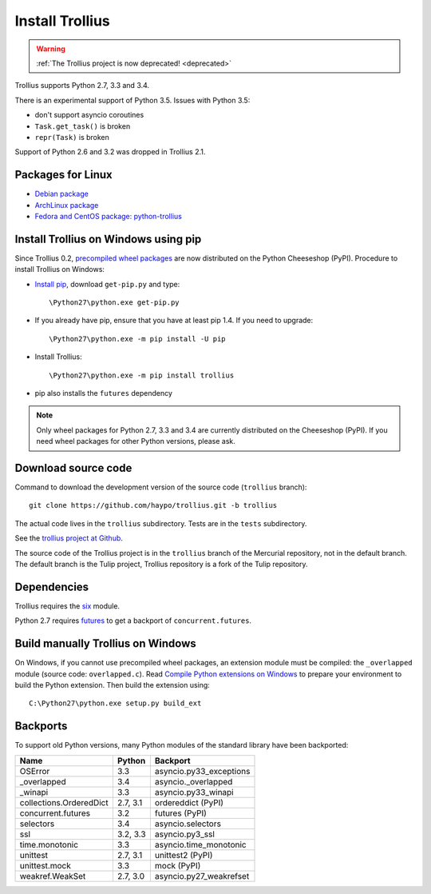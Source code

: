 ++++++++++++++++
Install Trollius
++++++++++++++++

.. warning::
   :ref:`The Trollius project is now deprecated! <deprecated>`

Trollius supports Python 2.7, 3.3 and 3.4.

There is an experimental support of Python 3.5. Issues with Python 3.5:

* don't support asyncio coroutines
* ``Task.get_task()`` is broken
* ``repr(Task)`` is broken

Support of Python 2.6 and 3.2 was dropped in Trollius 2.1.


Packages for Linux
==================

* `Debian package
  <https://packages.debian.org/fr/sid/python-trollius>`_
* `ArchLinux package
  <https://aur.archlinux.org/packages/python2-trollius/>`_
* `Fedora and CentOS package: python-trollius
  <http://pkgs.org/download/python-trollius>`_


Install Trollius on Windows using pip
=====================================

Since Trollius 0.2, `precompiled wheel packages <http://pythonwheels.com/>`_
are now distributed on the Python Cheeseshop (PyPI). Procedure to install
Trollius on Windows:

* `Install pip
  <http://www.pip-installer.org/en/latest/installing.html>`_, download
  ``get-pip.py`` and type::

  \Python27\python.exe get-pip.py

* If you already have pip, ensure that you have at least pip 1.4. If you need
  to upgrade::

  \Python27\python.exe -m pip install -U pip

* Install Trollius::

  \Python27\python.exe -m pip install trollius

* pip also installs the ``futures`` dependency

.. note::

   Only wheel packages for Python 2.7, 3.3 and 3.4 are currently distributed on
   the Cheeseshop (PyPI). If you need wheel packages for other Python versions,
   please ask.

Download source code
====================

Command to download the development version of the source code (``trollius``
branch)::

    git clone https://github.com/haypo/trollius.git -b trollius

The actual code lives in the ``trollius`` subdirectory. Tests are in the
``tests`` subdirectory.

See the `trollius project at Github
<https://github.com/haypo/trollius>`_.

The source code of the Trollius project is in the ``trollius`` branch of the
Mercurial repository, not in the default branch. The default branch is the
Tulip project, Trollius repository is a fork of the Tulip repository.


Dependencies
============

Trollius requires the `six <https://pypi.python.org/pypi/six>`_ module.

Python 2.7 requires `futures <https://pypi.python.org/pypi/futures>`_ to get a
backport of ``concurrent.futures``.


Build manually Trollius on Windows
==================================

On Windows, if you cannot use precompiled wheel packages, an extension module
must be compiled: the ``_overlapped`` module (source code: ``overlapped.c``).
Read `Compile Python extensions on Windows
<https://haypo-notes.readthedocs.io/python.html#compile-python-extensions-on-windows>`_
to prepare your environment to build the Python extension. Then build the
extension using::

    C:\Python27\python.exe setup.py build_ext

.. _backports:

Backports
=========

To support old Python versions, many Python modules of the standard library
have been backported:

========================  =========  =======================
Name                      Python     Backport
========================  =========  =======================
OSError                        3.3   asyncio.py33_exceptions
_overlapped                    3.4   asyncio._overlapped
_winapi                        3.3   asyncio.py33_winapi
collections.OrderedDict   2.7, 3.1   ordereddict (PyPI)
concurrent.futures             3.2   futures (PyPI)
selectors                      3.4   asyncio.selectors
ssl                       3.2, 3.3   asyncio.py3_ssl
time.monotonic                 3.3   asyncio.time_monotonic
unittest                  2.7, 3.1   unittest2 (PyPI)
unittest.mock                  3.3   mock (PyPI)
weakref.WeakSet           2.7, 3.0   asyncio.py27_weakrefset
========================  =========  =======================




